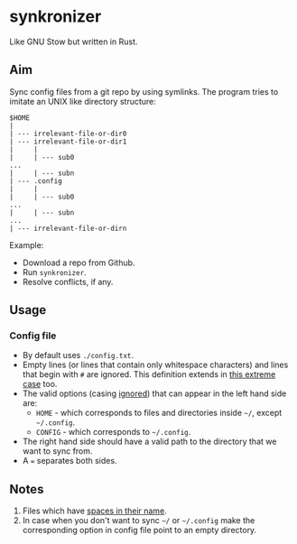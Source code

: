 * synkronizer
Like GNU Stow but written in Rust.
** Aim
Sync config files from a git repo by using symlinks. The program tries to imitate an UNIX like
directory structure:

#+begin_src
$HOME
|
| --- irrelevant-file-or-dir0
| --- irrelevant-file-or-dir1
|     |
|     | --- sub0
...
|     | --- subn
| --- .config
|     |
|     | --- sub0
...
|     | --- subn
...
| --- irrelevant-file-or-dirn
#+end_src

Example:
- Download a repo from Github.
- Run =synkronizer=.
- Resolve conflicts, if any.

** Usage
*** Config file
- By default uses =./config.txt=.
- Empty lines (or lines that contain only whitespace characters) and lines that begin with =#=
  are ignored. This definition extends in [[file:tests/files/correct/config3.txt][this extreme case]] too.
- The valid options (casing [[file:tests/files/correct/config2.txt][ignored]]) that can appear in the left hand side are:
  + =HOME= - which corresponds to files and directories inside =~/=, except =~/.config=.
  + =CONFIG= - which corresponds to =~/.config=.
  # + TODO conflict resolver
- The right hand side should have a valid path to the directory that we want to sync from.
- A ~=~ separates both sides.

# *** conflict resolver

** Notes
1. Files which have [[file:tests/files/correct/config5.txt][spaces in their name]].
2. In case when you don't want to sync =~/= or =~/.config= make the corresponding option in
   config file point to an empty directory.
